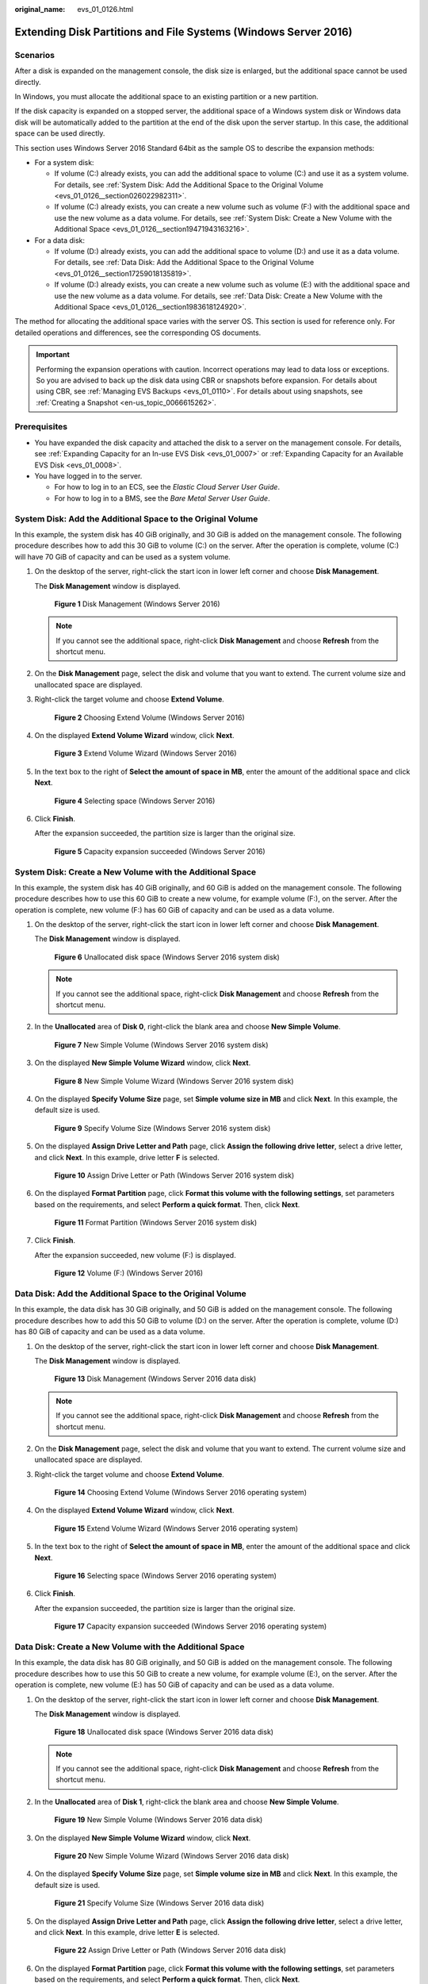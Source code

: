 :original_name: evs_01_0126.html

.. _evs_01_0126:

Extending Disk Partitions and File Systems (Windows Server 2016)
================================================================

Scenarios
---------

After a disk is expanded on the management console, the disk size is enlarged, but the additional space cannot be used directly.

In Windows, you must allocate the additional space to an existing partition or a new partition.

If the disk capacity is expanded on a stopped server, the additional space of a Windows system disk or Windows data disk will be automatically added to the partition at the end of the disk upon the server startup. In this case, the additional space can be used directly.

This section uses Windows Server 2016 Standard 64bit as the sample OS to describe the expansion methods:

-  For a system disk:

   -  If volume (C:) already exists, you can add the additional space to volume (C:) and use it as a system volume. For details, see :ref:`System Disk: Add the Additional Space to the Original Volume <evs_01_0126__section026022982311>`.
   -  If volume (C:) already exists, you can create a new volume such as volume (F:) with the additional space and use the new volume as a data volume. For details, see :ref:`System Disk: Create a New Volume with the Additional Space <evs_01_0126__section19471943163216>`.

-  For a data disk:

   -  If volume (D:) already exists, you can add the additional space to volume (D:) and use it as a data volume. For details, see :ref:`Data Disk: Add the Additional Space to the Original Volume <evs_01_0126__section17259018135819>`.
   -  If volume (D:) already exists, you can create a new volume such as volume (E:) with the additional space and use the new volume as a data volume. For details, see :ref:`Data Disk: Create a New Volume with the Additional Space <evs_01_0126__section1983618124920>`.

The method for allocating the additional space varies with the server OS. This section is used for reference only. For detailed operations and differences, see the corresponding OS documents.

.. important::

   Performing the expansion operations with caution. Incorrect operations may lead to data loss or exceptions. So you are advised to back up the disk data using CBR or snapshots before expansion. For details about using CBR, see :ref:`Managing EVS Backups <evs_01_0110>`. For details about using snapshots, see :ref:`Creating a Snapshot <en-us_topic_0066615262>`.

Prerequisites
-------------

-  You have expanded the disk capacity and attached the disk to a server on the management console. For details, see :ref:`Expanding Capacity for an In-use EVS Disk <evs_01_0007>` or :ref:`Expanding Capacity for an Available EVS Disk <evs_01_0008>`.
-  You have logged in to the server.

   -  For how to log in to an ECS, see the *Elastic Cloud Server User Guide*.
   -  For how to log in to a BMS, see the *Bare Metal Server User Guide*.

.. _evs_01_0126__section026022982311:

System Disk: Add the Additional Space to the Original Volume
------------------------------------------------------------

In this example, the system disk has 40 GiB originally, and 30 GiB is added on the management console. The following procedure describes how to add this 30 GiB to volume (C:) on the server. After the operation is complete, volume (C:) will have 70 GiB of capacity and can be used as a system volume.

#. On the desktop of the server, right-click the start icon in lower left corner and choose **Disk Management**.

   The **Disk Management** window is displayed.


   .. figure:: /_static/images/en-us_image_0000001093568175.png
      :alt: **Figure 1** Disk Management (Windows Server 2016)

      **Figure 1** Disk Management (Windows Server 2016)

   .. note::

      If you cannot see the additional space, right-click **Disk Management** and choose **Refresh** from the shortcut menu.

#. On the **Disk Management** page, select the disk and volume that you want to extend. The current volume size and unallocated space are displayed.

#. Right-click the target volume and choose **Extend Volume**.


   .. figure:: /_static/images/en-us_image_0000001093163945.png
      :alt: **Figure 2** Choosing Extend Volume (Windows Server 2016)

      **Figure 2** Choosing Extend Volume (Windows Server 2016)

#. On the displayed **Extend Volume Wizard** window, click **Next**.


   .. figure:: /_static/images/en-us_image_0000001093284401.png
      :alt: **Figure 3** Extend Volume Wizard (Windows Server 2016)

      **Figure 3** Extend Volume Wizard (Windows Server 2016)

#. In the text box to the right of **Select the amount of space in MB**, enter the amount of the additional space and click **Next**.


   .. figure:: /_static/images/en-us_image_0000001093568177.png
      :alt: **Figure 4** Selecting space (Windows Server 2016)

      **Figure 4** Selecting space (Windows Server 2016)

#. Click **Finish**.

   After the expansion succeeded, the partition size is larger than the original size.


   .. figure:: /_static/images/en-us_image_0000001093284403.png
      :alt: **Figure 5** Capacity expansion succeeded (Windows Server 2016)

      **Figure 5** Capacity expansion succeeded (Windows Server 2016)

.. _evs_01_0126__section19471943163216:

System Disk: Create a New Volume with the Additional Space
----------------------------------------------------------

In this example, the system disk has 40 GiB originally, and 60 GiB is added on the management console. The following procedure describes how to use this 60 GiB to create a new volume, for example volume (F:), on the server. After the operation is complete, new volume (F:) has 60 GiB of capacity and can be used as a data volume.

#. On the desktop of the server, right-click the start icon in lower left corner and choose **Disk Management**.

   The **Disk Management** window is displayed.


   .. figure:: /_static/images/en-us_image_0000001093167827.png
      :alt: **Figure 6** Unallocated disk space (Windows Server 2016 system disk)

      **Figure 6** Unallocated disk space (Windows Server 2016 system disk)

   .. note::

      If you cannot see the additional space, right-click **Disk Management** and choose **Refresh** from the shortcut menu.

#. In the **Unallocated** area of **Disk 0**, right-click the blank area and choose **New Simple Volume**.


   .. figure:: /_static/images/en-us_image_0000001093288211.png
      :alt: **Figure 7** New Simple Volume (Windows Server 2016 system disk)

      **Figure 7** New Simple Volume (Windows Server 2016 system disk)

#. On the displayed **New Simple Volume Wizard** window, click **Next**.


   .. figure:: /_static/images/en-us_image_0000001093571975.png
      :alt: **Figure 8** New Simple Volume Wizard (Windows Server 2016 system disk)

      **Figure 8** New Simple Volume Wizard (Windows Server 2016 system disk)

#. On the displayed **Specify Volume Size** page, set **Simple volume size in MB** and click **Next**. In this example, the default size is used.


   .. figure:: /_static/images/en-us_image_0000001093167829.png
      :alt: **Figure 9** Specify Volume Size (Windows Server 2016 system disk)

      **Figure 9** Specify Volume Size (Windows Server 2016 system disk)

#. On the displayed **Assign Drive Letter and Path** page, click **Assign the following drive letter**, select a drive letter, and click **Next**. In this example, drive letter **F** is selected.


   .. figure:: /_static/images/en-us_image_0000001093571977.png
      :alt: **Figure 10** Assign Drive Letter or Path (Windows Server 2016 system disk)

      **Figure 10** Assign Drive Letter or Path (Windows Server 2016 system disk)

#. On the displayed **Format Partition** page, click **Format this volume with the following settings**, set parameters based on the requirements, and select **Perform a quick format**. Then, click **Next**.


   .. figure:: /_static/images/en-us_image_0000001093428703.png
      :alt: **Figure 11** Format Partition (Windows Server 2016 system disk)

      **Figure 11** Format Partition (Windows Server 2016 system disk)

#. Click **Finish**.

   After the expansion succeeded, new volume (F:) is displayed.


   .. figure:: /_static/images/en-us_image_0000001093571979.png
      :alt: **Figure 12** Volume (F:) (Windows Server 2016)

      **Figure 12** Volume (F:) (Windows Server 2016)

.. _evs_01_0126__section17259018135819:

Data Disk: Add the Additional Space to the Original Volume
----------------------------------------------------------

In this example, the data disk has 30 GiB originally, and 50 GiB is added on the management console. The following procedure describes how to add this 50 GiB to volume (D:) on the server. After the operation is complete, volume (D:) has 80 GiB of capacity and can be used as a data volume.

#. On the desktop of the server, right-click the start icon in lower left corner and choose **Disk Management**.

   The **Disk Management** window is displayed.


   .. figure:: /_static/images/en-us_image_0000001093431149.png
      :alt: **Figure 13** Disk Management (Windows Server 2016 data disk)

      **Figure 13** Disk Management (Windows Server 2016 data disk)

   .. note::

      If you cannot see the additional space, right-click **Disk Management** and choose **Refresh** from the shortcut menu.

#. On the **Disk Management** page, select the disk and volume that you want to extend. The current volume size and unallocated space are displayed.

#. Right-click the target volume and choose **Extend Volume**.


   .. figure:: /_static/images/en-us_image_0000001093431151.png
      :alt: **Figure 14** Choosing Extend Volume (Windows Server 2016 operating system)

      **Figure 14** Choosing Extend Volume (Windows Server 2016 operating system)

#. On the displayed **Extend Volume Wizard** window, click **Next**.


   .. figure:: /_static/images/en-us_image_0000001093290717.png
      :alt: **Figure 15** Extend Volume Wizard (Windows Server 2016 operating system)

      **Figure 15** Extend Volume Wizard (Windows Server 2016 operating system)

#. In the text box to the right of **Select the amount of space in MB**, enter the amount of the additional space and click **Next**.


   .. figure:: /_static/images/en-us_image_0000001093574395.png
      :alt: **Figure 16** Selecting space (Windows Server 2016 operating system)

      **Figure 16** Selecting space (Windows Server 2016 operating system)

#. Click **Finish**.

   After the expansion succeeded, the partition size is larger than the original size.


   .. figure:: /_static/images/en-us_image_0000001093170285.png
      :alt: **Figure 17** Capacity expansion succeeded (Windows Server 2016 operating system)

      **Figure 17** Capacity expansion succeeded (Windows Server 2016 operating system)

.. _evs_01_0126__section1983618124920:

Data Disk: Create a New Volume with the Additional Space
--------------------------------------------------------

In this example, the data disk has 80 GiB originally, and 50 GiB is added on the management console. The following procedure describes how to use this 50 GiB to create a new volume, for example volume (E:), on the server. After the operation is complete, new volume (E:) has 50 GiB of capacity and can be used as a data volume.

#. On the desktop of the server, right-click the start icon in lower left corner and choose **Disk Management**.

   The **Disk Management** window is displayed.


   .. figure:: /_static/images/en-us_image_0000001093173277.png
      :alt: **Figure 18** Unallocated disk space (Windows Server 2016 data disk)

      **Figure 18** Unallocated disk space (Windows Server 2016 data disk)

   .. note::

      If you cannot see the additional space, right-click **Disk Management** and choose **Refresh** from the shortcut menu.

#. In the **Unallocated** area of **Disk 1**, right-click the blank area and choose **New Simple Volume**.


   .. figure:: /_static/images/en-us_image_0000001093434175.png
      :alt: **Figure 19** New Simple Volume (Windows Server 2016 data disk)

      **Figure 19** New Simple Volume (Windows Server 2016 data disk)

#. On the displayed **New Simple Volume Wizard** window, click **Next**.


   .. figure:: /_static/images/en-us_image_0000001093293761.png
      :alt: **Figure 20** New Simple Volume Wizard (Windows Server 2016 data disk)

      **Figure 20** New Simple Volume Wizard (Windows Server 2016 data disk)

#. On the displayed **Specify Volume Size** page, set **Simple volume size in MB** and click **Next**. In this example, the default size is used.


   .. figure:: /_static/images/en-us_image_0000001093577389.png
      :alt: **Figure 21** Specify Volume Size (Windows Server 2016 data disk)

      **Figure 21** Specify Volume Size (Windows Server 2016 data disk)

#. On the displayed **Assign Drive Letter and Path** page, click **Assign the following drive letter**, select a drive letter, and click **Next**. In this example, drive letter **E** is selected.


   .. figure:: /_static/images/en-us_image_0000001093173281.png
      :alt: **Figure 22** Assign Drive Letter or Path (Windows Server 2016 data disk)

      **Figure 22** Assign Drive Letter or Path (Windows Server 2016 data disk)

#. On the displayed **Format Partition** page, click **Format this volume with the following settings**, set parameters based on the requirements, and select **Perform a quick format**. Then, click **Next**.


   .. figure:: /_static/images/en-us_image_0000001093434177.png
      :alt: **Figure 23** Format Partition (Windows Server 2016 data disk)

      **Figure 23** Format Partition (Windows Server 2016 data disk)

#. Click **Finish**.

   After the expansion succeeded, new volume (E:) is displayed.


   .. figure:: /_static/images/en-us_image_0000001093293763.png
      :alt: **Figure 24** Completed

      **Figure 24** Completed


   .. figure:: /_static/images/en-us_image_0000001093577391.png
      :alt: **Figure 25** New Volume (E:)

      **Figure 25** New Volume (E:)
